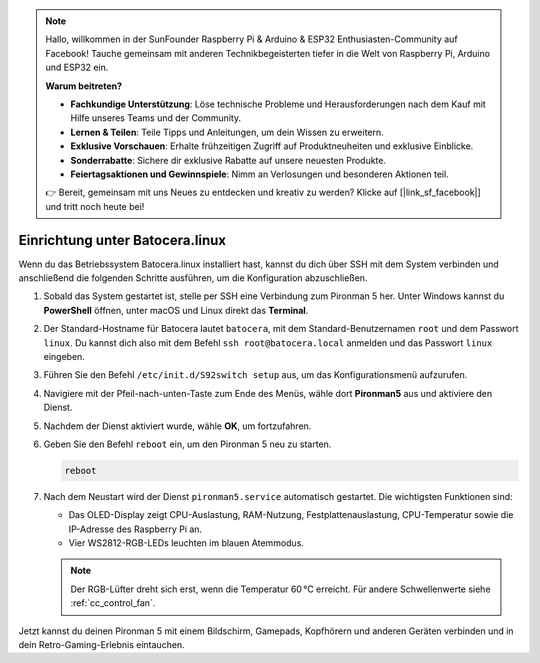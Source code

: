 .. note:: 

    Hallo, willkommen in der SunFounder Raspberry Pi & Arduino & ESP32 Enthusiasten-Community auf Facebook! Tauche gemeinsam mit anderen Technikbegeisterten tiefer in die Welt von Raspberry Pi, Arduino und ESP32 ein.

    **Warum beitreten?**

    - **Fachkundige Unterstützung**: Löse technische Probleme und Herausforderungen nach dem Kauf mit Hilfe unseres Teams und der Community.
    - **Lernen & Teilen**: Teile Tipps und Anleitungen, um dein Wissen zu erweitern.
    - **Exklusive Vorschauen**: Erhalte frühzeitigen Zugriff auf Produktneuheiten und exklusive Einblicke.
    - **Sonderrabatte**: Sichere dir exklusive Rabatte auf unsere neuesten Produkte.
    - **Feiertagsaktionen und Gewinnspiele**: Nimm an Verlosungen und besonderen Aktionen teil.

    👉 Bereit, gemeinsam mit uns Neues zu entdecken und kreativ zu werden? Klicke auf [|link_sf_facebook|] und tritt noch heute bei!

.. _set_up_batocera:

Einrichtung unter Batocera.linux
=========================================================

Wenn du das Betriebssystem Batocera.linux installiert hast, kannst du dich über SSH mit dem System verbinden und anschließend die folgenden Schritte ausführen, um die Konfiguration abzuschließen.

#. Sobald das System gestartet ist, stelle per SSH eine Verbindung zum Pironman 5 her. Unter Windows kannst du **PowerShell** öffnen, unter macOS und Linux direkt das **Terminal**.

   .. image:: img/batocera_powershell.png
      :width: 90%


#. Der Standard-Hostname für Batocera lautet ``batocera``, mit dem Standard-Benutzernamen ``root`` und dem Passwort ``linux``. Du kannst dich also mit dem Befehl ``ssh root@batocera.local`` anmelden und das Passwort ``linux`` eingeben.

   .. image:: img/batocera_login.png
      :width: 90%

#. Führen Sie den Befehl ``/etc/init.d/S92switch setup`` aus, um das Konfigurationsmenü aufzurufen.

   .. image:: img/batocera_configure.png  
      :width: 90%

#. Navigiere mit der Pfeil-nach-unten-Taste zum Ende des Menüs, wähle dort **Pironman5** aus und aktiviere den Dienst.

   .. image:: img/batocera_configure_pironman5.png
      :width: 90%

#. Nachdem der Dienst aktiviert wurde, wähle **OK**, um fortzufahren.

   .. image:: img/batocera_configure_pironman5_ok.png
      :width: 90%

#. Geben Sie den Befehl ``reboot`` ein, um den Pironman 5 neu zu starten.

   .. code-block:: shell

      reboot

#. Nach dem Neustart wird der Dienst ``pironman5.service`` automatisch gestartet. Die wichtigsten Funktionen sind:

   * Das OLED-Display zeigt CPU-Auslastung, RAM-Nutzung, Festplattenauslastung, CPU-Temperatur sowie die IP-Adresse des Raspberry Pi an.
   * Vier WS2812-RGB-LEDs leuchten im blauen Atemmodus.

   .. note::

     Der RGB-Lüfter dreht sich erst, wenn die Temperatur 60 °C erreicht. Für andere Schwellenwerte siehe :ref:`cc_control_fan`.


Jetzt kannst du deinen Pironman 5 mit einem Bildschirm, Gamepads, Kopfhörern und anderen Geräten verbinden und in dein Retro-Gaming-Erlebnis eintauchen.

